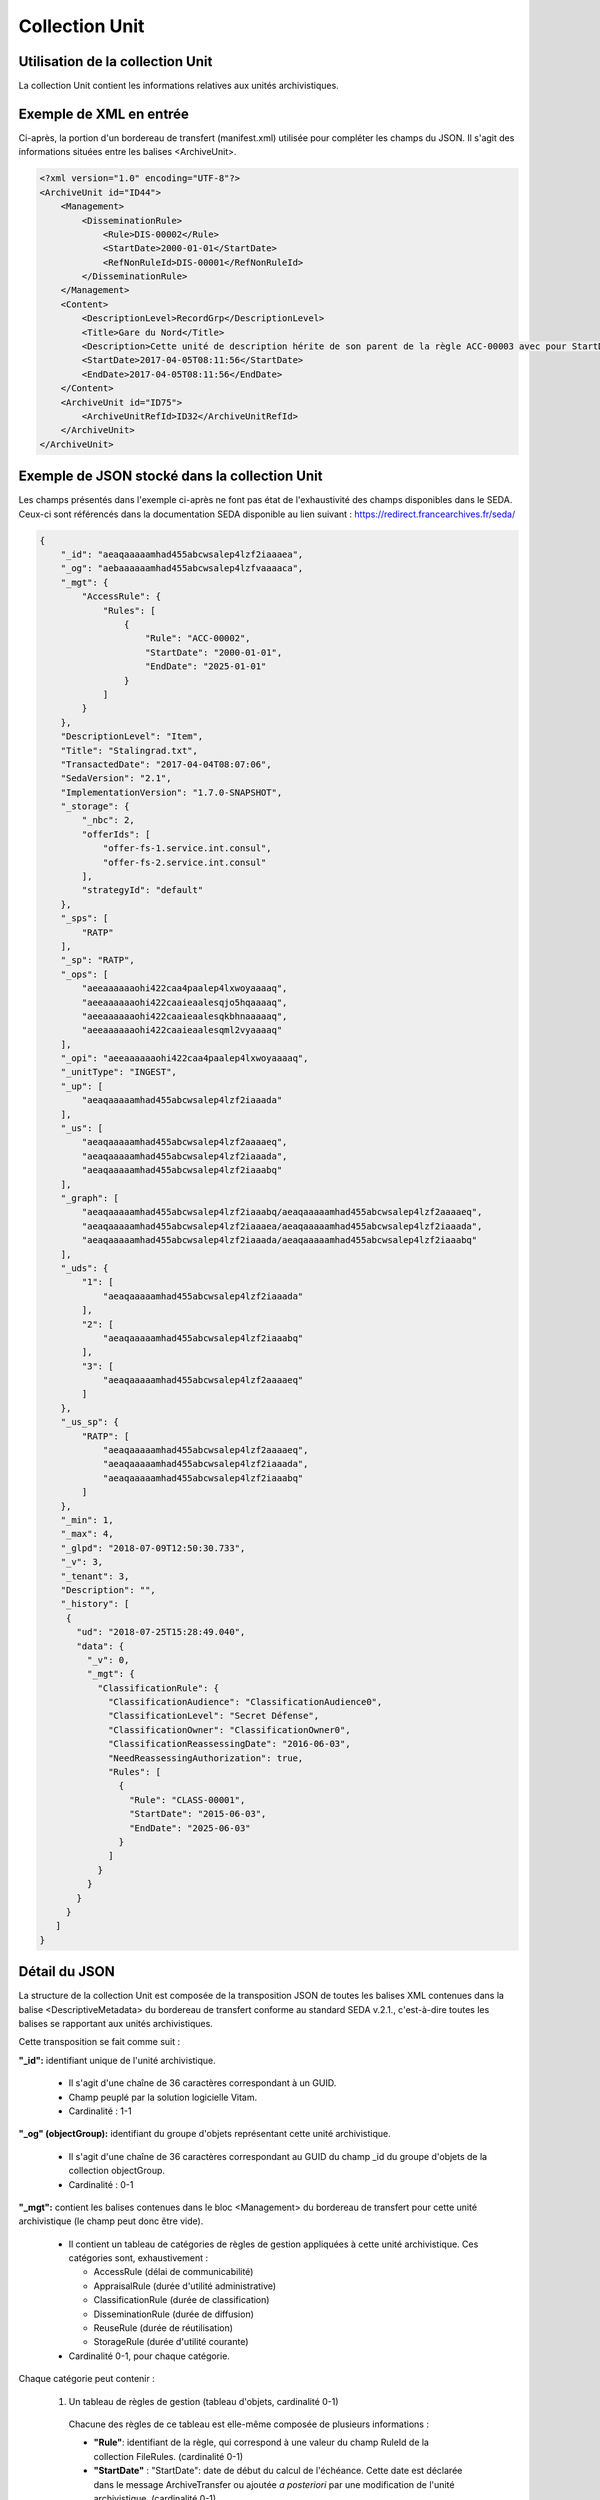 Collection Unit
###############

Utilisation de la collection Unit
=================================

La collection Unit contient les informations relatives aux unités archivistiques.

Exemple de XML en entrée
========================

Ci-après, la portion d'un bordereau de transfert (manifest.xml) utilisée pour compléter les champs du JSON. Il s'agit des informations situées entre les balises <ArchiveUnit>.

.. code-block:: xml

  <?xml version="1.0" encoding="UTF-8"?>
  <ArchiveUnit id="ID44">
      <Management>
          <DisseminationRule>
              <Rule>DIS-00002</Rule>
              <StartDate>2000-01-01</StartDate>
              <RefNonRuleId>DIS-00001</RefNonRuleId>
          </DisseminationRule>
      </Management>
      <Content>
          <DescriptionLevel>RecordGrp</DescriptionLevel>
          <Title>Gare du Nord</Title>
          <Description>Cette unité de description hérite de son parent de la règle ACC-00003 avec pour StartDate 01/01/2000, bloque l'héritage de la règle DIS-00001 mais déclare la règle DIS-00002 avec pour StartDate 01/01/2000</Description>
          <StartDate>2017-04-05T08:11:56</StartDate>
          <EndDate>2017-04-05T08:11:56</EndDate>
      </Content>
      <ArchiveUnit id="ID75">
          <ArchiveUnitRefId>ID32</ArchiveUnitRefId>
      </ArchiveUnit>
  </ArchiveUnit>

Exemple de JSON stocké dans la collection Unit
==============================================

Les champs présentés dans l'exemple ci-après ne font pas état de l'exhaustivité des champs disponibles dans le SEDA. Ceux-ci sont référencés dans la documentation SEDA disponible au lien suivant : https://redirect.francearchives.fr/seda/


.. code-block:: json

  {
      "_id": "aeaqaaaaamhad455abcwsalep4lzf2iaaaea",
      "_og": "aebaaaaaamhad455abcwsalep4lzfvaaaaca",
      "_mgt": {
          "AccessRule": {
              "Rules": [
                  {
                      "Rule": "ACC-00002",
                      "StartDate": "2000-01-01",
                      "EndDate": "2025-01-01"
                  }
              ]
          }
      },
      "DescriptionLevel": "Item",
      "Title": "Stalingrad.txt",
      "TransactedDate": "2017-04-04T08:07:06",
      "SedaVersion": "2.1",
      "ImplementationVersion": "1.7.0-SNAPSHOT",
      "_storage": {
          "_nbc": 2,
          "offerIds": [
              "offer-fs-1.service.int.consul",
              "offer-fs-2.service.int.consul"
          ],
          "strategyId": "default"
      },
      "_sps": [
          "RATP"
      ],
      "_sp": "RATP",
      "_ops": [
          "aeeaaaaaaohi422caa4paalep4lxwoyaaaaq",
          "aeeaaaaaaohi422caaieaalesqjo5hqaaaaq",
          "aeeaaaaaaohi422caaieaalesqkbhnaaaaaq",
          "aeeaaaaaaohi422caaieaalesqml2vyaaaaq"
      ],
      "_opi": "aeeaaaaaaohi422caa4paalep4lxwoyaaaaq",
      "_unitType": "INGEST",
      "_up": [
          "aeaqaaaaamhad455abcwsalep4lzf2iaaada"
      ],
      "_us": [
          "aeaqaaaaamhad455abcwsalep4lzf2aaaaeq",
          "aeaqaaaaamhad455abcwsalep4lzf2iaaada",
          "aeaqaaaaamhad455abcwsalep4lzf2iaaabq"
      ],
      "_graph": [
          "aeaqaaaaamhad455abcwsalep4lzf2iaaabq/aeaqaaaaamhad455abcwsalep4lzf2aaaaeq",
          "aeaqaaaaamhad455abcwsalep4lzf2iaaaea/aeaqaaaaamhad455abcwsalep4lzf2iaaada",
          "aeaqaaaaamhad455abcwsalep4lzf2iaaada/aeaqaaaaamhad455abcwsalep4lzf2iaaabq"
      ],
      "_uds": {
          "1": [
              "aeaqaaaaamhad455abcwsalep4lzf2iaaada"
          ],
          "2": [
              "aeaqaaaaamhad455abcwsalep4lzf2iaaabq"
          ],
          "3": [
              "aeaqaaaaamhad455abcwsalep4lzf2aaaaeq"
          ]
      },
      "_us_sp": {
          "RATP": [
              "aeaqaaaaamhad455abcwsalep4lzf2aaaaeq",
              "aeaqaaaaamhad455abcwsalep4lzf2iaaada",
              "aeaqaaaaamhad455abcwsalep4lzf2iaaabq"
          ]
      },
      "_min": 1,
      "_max": 4,
      "_glpd": "2018-07-09T12:50:30.733",
      "_v": 3,
      "_tenant": 3,
      "Description": "",
      "_history": [
       {
         "ud": "2018-07-25T15:28:49.040",
         "data": {
           "_v": 0,
           "_mgt": {
             "ClassificationRule": {
               "ClassificationAudience": "ClassificationAudience0",
               "ClassificationLevel": "Secret Défense",
               "ClassificationOwner": "ClassificationOwner0",
               "ClassificationReassessingDate": "2016-06-03",
               "NeedReassessingAuthorization": true,
               "Rules": [
                 {
                   "Rule": "CLASS-00001",
                   "StartDate": "2015-06-03",
                   "EndDate": "2025-06-03"
                 }
               ]
             }
           }
         }
       }
     ]
  }

Détail du JSON
==============

La structure de la collection Unit est composée de la transposition JSON de toutes les balises XML contenues dans la balise <DescriptiveMetadata> du bordereau de transfert conforme au standard SEDA v.2.1., c'est-à-dire toutes les balises se rapportant aux unités archivistiques.

Cette transposition se fait comme suit :

**"_id":** identifiant unique de l'unité archivistique.

  * Il s'agit d'une chaîne de 36 caractères correspondant à un GUID.
  * Champ peuplé par la solution logicielle Vitam.
  * Cardinalité : 1-1

**"_og" (objectGroup):** identifiant du groupe d'objets représentant cette unité archivistique.

  * Il s'agit d'une chaîne de 36 caractères correspondant au GUID du champ _id du groupe d'objets de la collection objectGroup.
  * Cardinalité : 0-1

**"_mgt":** contient les balises contenues dans le bloc <Management> du bordereau de transfert pour cette unité archivistique (le champ peut donc être vide).

  * Il contient un tableau de catégories de règles de gestion appliquées à cette unité archivistique. Ces catégories sont, exhaustivement :

    - AccessRule (délai de communicabilité)
    - AppraisalRule (durée d'utilité administrative)
    - ClassificationRule (durée de classification)
    - DisseminationRule (durée de diffusion)
    - ReuseRule (durée de réutilisation)
    - StorageRule (durée d'utilité courante)

  * Cardinalité 0-1, pour chaque catégorie.

Chaque catégorie peut contenir :

    1. Un tableau de règles de gestion (tableau d'objets, cardinalité 0-1)

      Chacune des règles de ce tableau est elle-même composée de plusieurs informations :

      + **"Rule"**: identifiant de la règle, qui correspond à une valeur du champ RuleId de la collection FileRules. (cardinalité 0-1)
      + **"StartDate"** : "StartDate": date de début du calcul de l'échéance. Cette date est déclarée dans le message ArchiveTransfer ou ajoutée *a posteriori* par une modification de l'unité archivistique. (cardinalité 0-1)
      + **"EndDate**": date de fin d'application de la règle. Cette valeur est issue d'un calcul réalisé par la solution logicielle Vitam. Celui-ci consiste en l'ajout du délai correspondant à la règle dans la collection FileRules à la valeur du champ startDate (EndDate = StartDate + Durée) (cardinalité 0-1)

    2. Des données spécifiques aux catégories :

      - Pour les catégories "StorageRule" et "AppraisalRule" uniquement : le champ **"FinalAction"** décrit le sort final des règles dans ces catégories (cardinalité 1-1). La valeur contenue dans le champ peut être :

        + Pour StorageRule : "Transfer", "Copy" ou "RestrictAccess" (énumaration issue du FinalActionStorageCodeType en SEDA 2.1)
        + Pour AppraisalRule : "Keep" ou "Destroy" (énumaration issue du FinalActionAppraisalCodeType en SEDA 2.1)
      - Pour ClassificationRule uniquement :

        + **"ClassificationLevel"** : niveau de classification, obligatoire et systématiquement renseigné (cardinalité 1-1)
        + **"ClassificationOwner"**: propriétaire de la classification, obligatoire et systématiquement renseigné (cardinalité 1-1)
        + **"ClassificationAudience"** : permet de gérer les mentions additionnelles de limitation du champ de diffusion (exemple : "spécial France"), champ optionnel (cardinalité 0-1)
        + **"ClassificationReassessingDate"** : date de réévaluation de la classification, optionnelle. (cardinalité 0-1)
        + **"NeedReassessingAuthorization"** : indique si une autorisation humaine est nécessaire pour réévaluer la classification, optionnel (cardinalité 0-1)

    3. Des paramètres de gestion d'héritage de règles, dans un objet nommé **"Inheritance"** (cardinalité 0-1). Cet objet peut avoir comme valeur :

      + **"PreventInheritance"** :

        * "true" ou "false", utilisé pour bloquer l'héritage de toutes les règles de gestion de la même catégorie
        * Cardinalité 1-1 à partir du moment où le champ Inheritance existe

      + **"PreventRulesId"** :

        * Tableau d'identifiants de règles de gestion qui ne doivent pas être héritées d'un parent
        * A l'entrée il s'agit de la valeur de la balise <RefNonRuleId> du SEDA
        * Cardinalité 1-1 à partir du moment où le champ Inheritance existe


Extrait d'une unité archivistique ayant un bloc "_mgt" possédant des règles de gestions :

.. code-block:: json

  "_mgt": {
          "AppraisalRule": {
              "Rules": [
                  {
                      "Rule": "APP-00001",
                      "StartDate": "2015-01-01",
                      "EndDate": "2095-01-01"
                  },
                  {
                      "Rule": "APP-00002"
                  }
              ],
              "Inheritance": {
                  "PreventInheritance": true,
                  "PreventRulesId": []
              },
              "FinalAction": "Keep"
          },
          "AccessRule": {
              "Rules": [
                  {
                      "Rule": "ACC-00001",
                      "StartDate": "2016-06-03",
                      "EndDate": "2016-06-03"
                  }
              ]
          },
          "DisseminationRule": {
              "Inheritance": {
                  "PreventInheritance": true,
                  "PreventRulesId": []
              }
          },
          "ReuseRule": {
              "Inheritance": {
                  "PreventRulesId": [
                      "REU-00001", "REU-00002"
                  ]
              }
          },
          "ClassificationRule": {
              "ClassificationLevel": "Secret Défense",
              "ClassificationOwner": "Projet_Vitam",
              "Rules": [
                  {
                      "ClassificationReassessingDate": "2025-06-03",
                      "NeedReassessingAuthorization": true,
                      "Rule": "CLASS-00001"
                  }
              ]
          }
      },


**"DescriptionLevel":** niveau de description archivistique de l'unité archivistique.

  * Il s'agit d'une chaîne de caractères.
  * Ce champ est renseigné avec les valeurs situées entre les balises <DescriptionLevel> présentes dans le bordereau de transfert.
  * Cardinalité : 1-1

**"Title":** titre de l'unité archivistique.

  * Il s'agit d'une chaîne de caractères.
  * Ce champ est renseigné avec les valeurs situées entre les balises <Title> dans le bordereau de transfert.
  * Cardinalité : 0-1, le modèle d'une unité archivistique doit comporter au moins un champ Title et/ou au moins un champ Title\_

**"Title_":** titres de l'unité archivistique par langue

  * Il s'agit d'un tableau JSON.
  * Les titres sont organisés sous la forme de clef : valeur, la clef étant l'indicatif de la langue en xml:lang et la valeur le titre. Par exemple : "fr": "Ceci est un titre."
  * Cardinalité : 0-1, le modèle d'une unité archivistique doit comporter au moins un champ Title et/ou au moins un champ Title\_

.. code-block:: json

  {
      "fr": "FrenchMySIP",
      "en": "EnglishMySIP"
  },


**"Description":** description de l'unité archivistique.

  * Il s'agit d'une chaîne de caractères.
  * Ce champ est renseigné avec les informations situées entre les balises <Description> de l'unité archivistique concernée dans le bordereau de transfert.
  * Cardinalité : 0-1, le modèle d'une unité archivistique doit comporter au moins un champ Description et/ou au moins un champ Description\_

**"Description_":** description de l'unité archivistique par langue.

  * Il s'agit d'un tableau JSON
  * Les titres sont organisés sous la forme de clef : valeur, la clef étant l'indicatif de la langue en xml:lang et la valeur la description. Par exemple : "fr": "Ceci est une description."
  * Cardinalité : 0-1, le modèle d'une unité archivistique doit comporter au moins un champ Description et/ou au moins un champ Description\_

.. code-block:: json

  "Description_": {
      "fr": "Une autre description",
      "en": "another description"
  },

**"XXXXX":** des champs facultatifs peuvent être contenus dans le JSON lorsqu'ils sont renseignés dans le bordereau de transfert au niveau du Content de chaque unité archivistique.

  * Se reporter à la documentation descriptive du SEDA 2.1 et notamment le schéma ontology.xsd pour connaître la liste des métadonnées facultatives.

**ArchiveUnitProfile:** profil d'archivage de l'unité archivistique utilisé lors de l'entrée.

  * Correspond à l'identifiant du profil d'archivage associé à l'unité archivistique
  * Chaîne de caractères.
  * Cardinalité : 0-1

**"SedaVersion":** version du SEDA utilisé lors de l'entrée de cette unité archivistique.

    * Champ peuplé par la solution logicielle Vitam.
    * Cardinalité : 1-1
    * Exemple de valeur : "2.1"

**"ImplementationVersion":** version du modèle de donnée actuellement utilisé par l'unité archivistique.

  * Champ peuplé par la solution logicielle Vitam.
  * Cardinalité : 1-1
  * Exemple de valeur : "1.7.0-SNAPSHOT"

**"_history"** : données historiques de l'unité archivistique

  * Champ peuplé par la solution logicielle Vitam au moment d'une mise à jour d'une unité archivistique, uniquement si la mise à jour déclenche une historisation
  * Cardinalité : 0-1
  * Ce champ contient les clés suivantes :

    + **"ud"** : date du changement de la métadonnée
    + **"data"** : les données qui sont historisées. Dans l'exemple ci dessous, on constate qu'au 25 juillet 2018, l'unité archivistique a historisé une règle de classification située dans le bloc management (_mgt) de son modèle.

      - Le champ **data** contient de plus le champ **_v**  qui est la version de l'enregistrement de l'unité archivistique avant modification. Ce champ est repris du champ "_v" à la racine du modèle de données de l'unité archivistique


.. code-block:: json

  "_history": [
   {
     "ud": "2018-07-25T15:28:49.040",
     "data": {
       "_v": 0,
       "_mgt": {
         "ClassificationRule": {
           "ClassificationAudience": "ClassificationAudience0",
           "ClassificationLevel": "Secret Défense",
           "ClassificationOwner": "ClassificationOwner0",
           "ClassificationReassessingDate": "2016-06-03",
           "NeedReassessingAuthorization": true,
           "Rules": [
             {
               "Rule": "CLASS-00001",
               "StartDate": "2015-06-03",
               "EndDate": "2025-06-03"
             }
           ]
         }
       }
     }
   }
  ]

Le champ **_history** peut également être créé depuis les données contenues dans un bordereau de transfert :

.. code-block:: xml

  <History>
                <UpdateDate>2018-08-02T14:06:23.374</UpdateDate>
                <Data>
                    <Version>0</Version>
                    <Management>
                        <ClassificationRule>
                            <ClassificationLevel>Secret Défense</ClassificationLevel>
                            <ClassificationOwner>ClassificationOwner0</ClassificationOwner>
                        </ClassificationRule>
                    </Management>
                </Data>
            </History>
            <History>
                <UpdateDate>2018-08-02T14:30:20.137</UpdateDate>
                <Data>
                    <Version>1</Version>
                    <Management>
                        <ClassificationRule>
                            <ClassificationLevel>Confidentiel Défense</ClassificationLevel>
                            <ClassificationOwner>ClassificationOwner0</ClassificationOwner>
                        </ClassificationRule>
                    </Management>
                </Data>
    </History>

Le mapping est le suivant :

    - La balise <History> du bordereau devient le tableau "_history" dans la base de données
    - <Data> devient "data"
    - <Version> devient "_v"
    - <Management> devient "_mgt"


**"_storage":** contient trois champs qui permettent d'identifier les offres  de stockage.

  * Il s'agit d'un JSON constitué des champs suivants :

    * "strategyId": identifiant de la stratégie de stockage.
    * "offerIds": liste des offres de stockage pour une stratégie donnée
    * "_nbc": nombre d'offres.

  * Ne peut être vide
  * Cardinalité : 1-1

**"_sps":** services producteurs auxquels l'unité archivistique a été rattachée (au titre de leurs fonds symboliques)

  * Il s'agit d'un tableau contenant les identifiants de tous les services producteurs référençant l'unité archivistique.
  * Il s'agit d'un tableau de chaînes de caractères.
  * Ne peut être vide. Il comprend au minimum le service versant déclaré dans le bordereau de transfert.
  * Cardinalité : 1-1

**"_sp":** service producteur responsable de l'unité archivistique, qui appartient à son fond propre.

  * Il s'agit du service producteur inscrit dans le bordereau de transfert lié au transfert de l'unité archivistique et déclaré dans la balise <OriginatingAgencyIdentifier> du message ArchiveTransfer.
  * Il s'agit d'une chaîne de caractères.
  * Cardinalité : 1-1

**"_ops" (operations)**: tableau contenant les identifiants d'opérations auxquelles cette unité archivistique a participé.

  * Il s'agit d'une chaîne de 36 caractères correspondant au GUID du champ _id de l'opération enregistré dans la collection LogbookOperation.
  * Ne peut être vide.
  * Cardinalité : 1-1

**"_opi"** : identifiant de l'opération à l'origine de la création de cette unité archivistique.

  * Il s'agit d'une chaîne de 36 caractères correspondant au GUID du champs _id de la collection LogbookOperation.
  * Ne peut être vide.
  * Cardinalité : 1-1

**"_unitType":** champ indiquant le type d'unité archivistique concerné.

  * Il s'agit d'une chaîne de caractères.
  * La valeur contenue doit être conforme à l'énumération UnitType. Celle-ci peut être :

      * INGEST : unité archivistique issue d'un SIP
      * FILING_UNIT : unité archivistique issue d'un plan de classement
      * HOLDING_UNIT : unité archivistique issue d'un arbre de positionnement

  * Cardinalité : 1-1

**"_up" (unit up):** tableau recensant les _id des unités archivistiques parentes (parents immédiats).

  * Il s'agit d'une chaîne de 36 caractères correspondant à un GUID. Valeur du champ _id d'une unité archivistique enregistré dans la collection Unit.
  * Champ peuplé par la solution logicielle Vitam.
  * Cardinalité : 1-1

**"_us":** tableau contenant la parentalité, c'est à dire l'ensemble des unités archivistiques parentes, indexé de la manière suivante : [ GUID1, GUID2, ... ].

  * Tableau de chaînes de 36 caractères.
  * Champ peuplé par la solution logicielle Vitam.
  * Vide pour la racine uniquement
  * Cardinalité : 1-1

**"_graph" :** Tableau des chemins de l'unité archivistique

  * Il s'agit d'un tableau contenant tous les chemins pour accéder à l'unité archivistique depuis les racines. Ces chemins sont composés sous la forme id1/id2/id3/.../idn Où chaque id est un identifiant d'unité archivistique. id1 étant l'unité courante et où idn est l'identifiant de l'unité de plus haut niveau.
  * Cardinalité 1-1

**"_us_sp":** Liste des unités archivistique parentes concernant tous les niveaux de parentalité

  * Il s'agit d'un tableau contenant les identifiants de tous les services producteurs de tous les parents liées à l'unité archivistique.
  * Il s'agit d'un tableau de chaînes de caractères.
  * Vide uniquement si l'unité archivistique n'a pas de parents
  * Cardinalité : 1-1

**"_uds":** tableau contenant la parentalité, c'est à dire l'ensemble des unités archivistiques parentes, ainsi que le niveau de profondeur relative.

  * Il s'agit d'un tableau de JSON.
  * Ces informations sont réunies dans le tableau sous la forme de clef/valeur, la clé étant la profondeur du parent (de type entier), la valeur étant elle même un tableau d'identifiant d'unité archivistique. Exemple d'une unité qui a un parent direct, lui même ayant deux parents.
  * Champ peuplé par la solution logicielle Vitam.
  * Cardinalité : 1-1

.. code-block:: json

  "1": [
      "aeaqaaaaamhad455abcwsalep4lzf2iaaada"
  ],
  "2": [
      "aeaqaaaaamhad455abcwsalep4lzf2iaaabq",
      "aeaqaaaaamhad455abcwsalep4lzf2iaaabq"
  ],


**"_min":** profondeur minimum de l'unité archivistique par rapport à une racine.

  * Calculée, cette profondeur correspond au minimum des profondeurs, quels que soient les racines concernées et les chemins possibles.
  * Champ peuplé par la solution logicielle Vitam.
  * Cardinalité : 1-1


**"_max":** profondeur maximale de l'unité archivistique par rapport à une racine.

  * Calculée, cette profondeur correspond au maximum des profondeurs, quels que soient les racines concernées et les chemins possibles.
  * Champ peuplé par la solution logicielle Vitam.
  * Cardinalité : 1-1

**"_glpd":** Date de la dernière modification du graph dont l'unité dépend

  * Il s'agit d'une date.
  * Champ peuplé par la solution logicielle Vitam.
  * Cardinalité : 1-1

**"_v":** version de l'enregistrement décrit.

  * Il s'agit d'un entier.
  * Champ peuplé par la solution logicielle Vitam.
  * 0 correspond à l'enregistrement d'origine. Si le numéro est supérieur à 0, alors il s'agit du numéro de version de l'enregistrement.
  * Cardinalité : 1-1

**"_tenant":** identifiant du tenant.

  * Il s'agit d'un entier.
  * Champ peuplé par la solution logicielle Vitam.
  * Cardinalité : 1-1

**"_elimination":** tableau contenant les résultats pour l'unité archivistique d'une opération d'analyse d'élimination


  * Champ peuplé par la solution logicielle Vitam au moment d’une indexation lors d'une phase d'analyse d'élimination.
  * Cardinalité : 1-1

  Ce bloc contient les clés suivantes :


  * "OperationId": GUID de l'opération d'élimination

     - Tableau de chaînes de 36 caractères
     - Ne peut être vide
     - Cardinalité : 1-1

  * "GlobalStatus": ce champ indique le statut de l'unité archivistique lors de son indexation

    - les valeurs ne peuvent être que DESTROY ou CONFLICT
    - Ne peut être vide.
    - Cardinalité : 1-1

  * "DestroyableOriginatingAgencies" : Service(s) producteur(s) pour lesquel(s) l'unité archivistique est éliminable

    - Il s’agit d’une chaîne de caractères.
    - Cardinalité : 0-n

  * "NonDestroyableOriginatingAgencies": Service(s) producteur(s) pour lesquel(s) l'unité archivistique n'est pas éliminable

    - Il s’agit d’une chaîne de caractères.
    - Cardinalité : 0-n

  * "ExtendedInfo" : tableau donnant des informations complémentaires dans les cas de CONFLICT

    - Cardinalité : 0-n

  * "ExtendedInfoType": ce champ indique les situations impliquant un CONFLICT

    - Il s’agit d’une chaîne de caractères.
    - Cardinalité : 0-n

      - les valeurs attendues dans ce tableau sont soit :

        - "KEEP_ACCESS_SP" l'unité archivistique n'est pas éliminable car l'accès est conservé pour un service producteur autre que le service producteur principal. Pour chaque cas de KEEP_ACCESS_SP l'unité parente est obligatoirement spécifiée avec son GUID, ainsi que le service producteur concerné.

          - "ParentUnitId": "guid",
          - "DestroyableOriginatingAgencies"

        - "ACCESS_LINK_INCONSISTENCY" l'unité archivistique n'est pas éliminable car sa suppression occasionnerait une incohérence dans le fonds d'archives. Pour chaque cas de ACCESS_LINK_INCONSISTENCY l'unité parente est obligatoirement spécifiée avec son GUID, ainsi que le service producteur concerné.

          - "ParentUnitId": "guid",
          - "DestroyableOriginatingAgencies":
